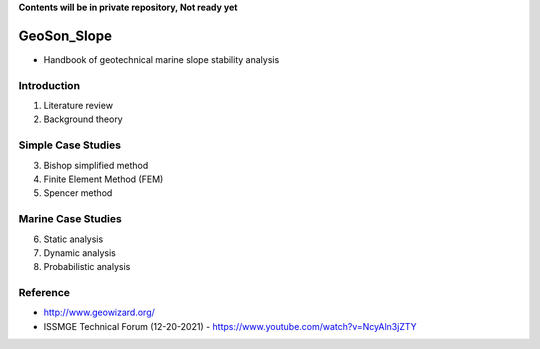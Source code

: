 **Contents will be in private repository, Not ready yet**


GeoSon_Slope
==================
- Handbook of geotechnical marine slope stability analysis


Introduction
------------
01. Literature review

02. Background theory

Simple Case Studies
-------------------

03. Bishop simplified method


04. Finite Element Method (FEM)


05. Spencer method


Marine Case Studies
-------------------

06. Static analysis

07. Dynamic analysis

08. Probabilistic analysis


Reference
---------
- http://www.geowizard.org/
- ISSMGE Technical Forum (12-20-2021) - https://www.youtube.com/watch?v=NcyAln3jZTY
